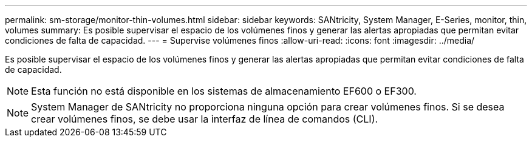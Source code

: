 ---
permalink: sm-storage/monitor-thin-volumes.html 
sidebar: sidebar 
keywords: SANtricity, System Manager, E-Series, monitor, thin, volumes 
summary: Es posible supervisar el espacio de los volúmenes finos y generar las alertas apropiadas que permitan evitar condiciones de falta de capacidad. 
---
= Supervise volúmenes finos
:allow-uri-read: 
:icons: font
:imagesdir: ../media/


[role="lead"]
Es posible supervisar el espacio de los volúmenes finos y generar las alertas apropiadas que permitan evitar condiciones de falta de capacidad.

[NOTE]
====
Esta función no está disponible en los sistemas de almacenamiento EF600 o EF300.

====
[NOTE]
====
System Manager de SANtricity no proporciona ninguna opción para crear volúmenes finos. Si se desea crear volúmenes finos, se debe usar la interfaz de línea de comandos (CLI).

====
